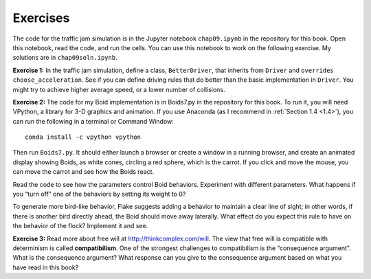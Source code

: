 Exercises
-------------
The code for the traffic jam simulation is in the Jupyter notebook ``chap09.ipynb`` in the repository for this book. Open this notebook, read the code, and run the cells. You can use this notebook to work on the following exercise. My solutions are in ``chap09soln.ipynb``.

**Exercise 1:**  In the traffic jam simulation, define a class, ``BetterDriver``, that inherits from ``Driver`` and ``overrides`` ``choose_acceleration``. See if you can define driving rules that do better than the basic implementation in ``Driver``. You might try to achieve higher average speed, or a lower number of collisions.

**Exercise 2:**  The code for my Boid implementation is in Boids7.py in the repository for this book. To run it, you will need VPython, a library for 3-D graphics and animation. If you use Anaconda (as I recommend in :ref:`Section 1.4 <1.4>`), you can run the following in a terminal or Command Window:


::

    conda install -c vpython vpython

Then run ``Boids7.py``. It should either launch a browser or create a window in a running browser, and create an animated display showing Boids, as white cones, circling a red sphere, which is the carrot. If you click and move the mouse, you can move the carrot and see how the Boids react.

Read the code to see how the parameters control Boid behaviors. Experiment with different parameters. What happens if you “turn off” one of the behaviors by setting its weight to 0?


To generate more bird-like behavior, Flake suggests adding a behavior to maintain a clear line of sight; in other words, if there is another bird directly ahead, the Boid should move away laterally. What effect do you expect this rule to have on the behavior of the flock? Implement it and see.

**Exercise 3:**  Read more about free will at http://thinkcomplex.com/will. The view that free will is compatible with determinism is called **compatibilism**. One of the strongest challenges to compatibilism is the “consequence argument”. What is the consequence argument? What response can you give to the consequence argument based on what you have read in this book?

